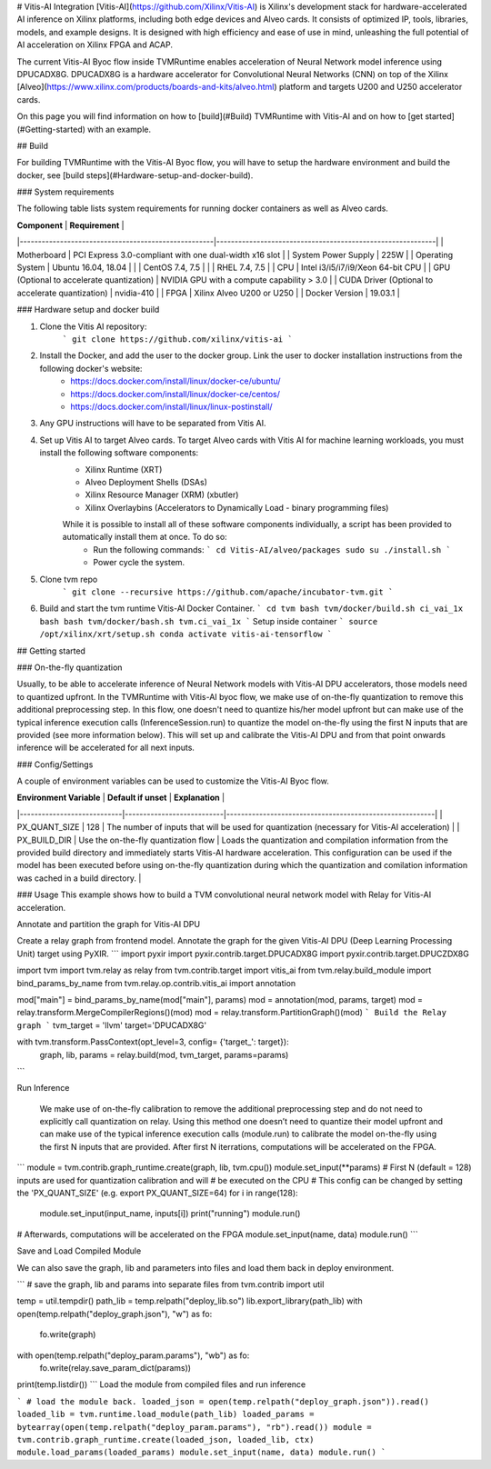 # Vitis-AI Integration
[Vitis-AI](https://github.com/Xilinx/Vitis-AI) is Xilinx's development stack for hardware-accelerated AI inference on Xilinx platforms, including both edge devices and Alveo cards. It consists of optimized IP, tools, libraries, models, and example designs. It is designed with high efficiency and ease of use in mind, unleashing the full potential of AI acceleration on Xilinx FPGA and ACAP.

The current Vitis-AI Byoc flow inside TVMRuntime enables acceleration of Neural Network model inference using DPUCADX8G. DPUCADX8G is a hardware accelerator for Convolutional Neural Networks (CNN) on top of the Xilinx [Alveo](https://www.xilinx.com/products/boards-and-kits/alveo.html) platform and targets U200 and U250 accelerator cards.

On this page you will find information on how to [build](#Build) TVMRuntime with Vitis-AI and on how to [get started](#Getting-started) with an example.

## Build

For building TVMRuntime with the Vitis-AI Byoc flow, you will have to setup the hardware environment and build the docker, see [build steps](#Hardware-setup-and-docker-build).

### System requirements

The following table lists system requirements for running docker containers as well as Alveo cards.  


| **Component**                                       | **Requirement**                                            |
|-----------------------------------------------------|------------------------------------------------------------|
| Motherboard                                         | PCI Express 3\.0\-compliant with one dual\-width x16 slot  |
| System Power Supply                                 | 225W                                                       |
| Operating System                                    | Ubuntu 16\.04, 18\.04                                      |
|                                                     | CentOS 7\.4, 7\.5                                          |
|                                                     | RHEL 7\.4, 7\.5                                            |
| CPU                                                 | Intel i3/i5/i7/i9/Xeon 64-bit CPU                          |
| GPU \(Optional to accelerate quantization\)         | NVIDIA GPU with a compute capability > 3.0                 |
| CUDA Driver \(Optional to accelerate quantization\) | nvidia\-410                                                |
| FPGA                                                | Xilinx Alveo U200 or U250                                  |
| Docker Version                                      | 19\.03\.1                                                  |

### Hardware setup and docker build

1. Clone the Vitis AI repository:
    ```
    git clone https://github.com/xilinx/vitis-ai
    ```
2. Install the Docker, and add the user to the docker group. Link the user to docker installation instructions from the following docker's website:
    * https://docs.docker.com/install/linux/docker-ce/ubuntu/
    * https://docs.docker.com/install/linux/docker-ce/centos/
    * https://docs.docker.com/install/linux/linux-postinstall/
3. Any GPU instructions will have to be separated from Vitis AI.
4. Set up Vitis AI to target Alveo cards. To target Alveo cards with Vitis AI for machine learning workloads, you must install the following software components:
    * Xilinx Runtime (XRT)
    * Alveo Deployment Shells (DSAs)
    * Xilinx Resource Manager (XRM) (xbutler)
    * Xilinx Overlaybins (Accelerators to Dynamically Load - binary programming files)

    While it is possible to install all of these software components individually, a script has been provided to automatically install them at once. To do so:
      * Run the following commands:
        ```
        cd Vitis-AI/alveo/packages
        sudo su
        ./install.sh
        ```
      * Power cycle the system.
5. Clone tvm repo
    ```
    git clone --recursive https://github.com/apache/incubator-tvm.git
    ```
6. Build and start the tvm runtime Vitis-AI Docker Container.
   ```
   cd tvm
   bash tvm/docker/build.sh ci_vai_1x bash 
   bash tvm/docker/bash.sh tvm.ci_vai_1x
   ```
   Setup inside container
   ```
   source /opt/xilinx/xrt/setup.sh
   conda activate vitis-ai-tensorflow
   ```

## Getting started

### On-the-fly quantization

Usually, to be able to accelerate inference of Neural Network models with Vitis-AI DPU accelerators, those models need to quantized upfront. In the TVMRuntime with Vitis-AI byoc flow, we make use of on-the-fly quantization to remove this additional preprocessing step. In this flow, one doesn't need to quantize his/her model upfront but can make use of the typical inference execution calls (InferenceSession.run) to quantize the model on-the-fly using the first N inputs that are provided (see more information below). This will set up and calibrate the Vitis-AI DPU and from that point onwards inference will be accelerated for all next inputs.

### Config/Settings

A couple of environment variables can be used to customize the Vitis-AI Byoc flow.

| **Environment Variable**   | **Default if unset**      | **Explanation**                                         |
|----------------------------|---------------------------|---------------------------------------------------------|
| PX_QUANT_SIZE              | 128                    | The number of inputs that will be used for quantization (necessary for Vitis-AI acceleration) |
| PX_BUILD_DIR               | Use the on-the-fly quantization flow | Loads the quantization and compilation information from the provided build directory and immediately starts Vitis-AI hardware acceleration. This configuration can be used if the model has been executed before using on-the-fly quantization during which the quantization and comilation information was cached in a build directory. |

### Usage
This example shows how to build a TVM convolutional neural network model with Relay for Vitis-AI acceleration.

Annotate and partition the graph for Vitis-AI DPU

Create a relay graph from frontend model. Annotate the graph for the given Vitis-AI DPU (Deep Learning Processing Unit) target using PyXIR.
```
import pyxir
import pyxir.contrib.target.DPUCADX8G
import pyxir.contrib.target.DPUCZDX8G

import tvm
import tvm.relay as relay
from tvm.contrib.target import vitis_ai
from tvm.relay.build_module import bind_params_by_name
from tvm.relay.op.contrib.vitis_ai import annotation

mod["main"] = bind_params_by_name(mod["main"], params)
mod = annotation(mod, params, target)
mod = relay.transform.MergeCompilerRegions()(mod)
mod = relay.transform.PartitionGraph()(mod)
```
Build the Relay graph
```
tvm_target = 'llvm'
target='DPUCADX8G'

with tvm.transform.PassContext(opt_level=3, config= {'target_': target}):   
	graph, lib, params = relay.build(mod, tvm_target, params=params)
```

Run Inference

 We make use of on-the-fly calibration to remove the additional preprocessing step and do not need to explicitly call quantization on relay. Using this method one doesn’t need to quantize their model upfront and can make use of the typical inference execution calls (module.run) to calibrate the model on-the-fly using the first N inputs that are provided. After first N iterrations, computations will be accelerated on the FPGA.
```
module = tvm.contrib.graph_runtime.create(graph, lib, tvm.cpu())
module.set_input(**params)
# First N (default = 128) inputs are used for quantization calibration and will
# be executed on the CPU
# This config can be changed by setting the 'PX_QUANT_SIZE' (e.g. export PX_QUANT_SIZE=64)
for i in range(128):
    module.set_input(input_name, inputs[i]) 
    print("running") 
    module.run()
# Afterwards, computations will be accelerated on the FPGA
module.set_input(name, data)
module.run()
```

Save and Load Compiled Module

We can also save the graph, lib and parameters into files and load them back in deploy environment.

```
# save the graph, lib and params into separate files
from tvm.contrib import util

temp = util.tempdir()
path_lib = temp.relpath("deploy_lib.so")
lib.export_library(path_lib)
with open(temp.relpath("deploy_graph.json"), "w") as fo:
    fo.write(graph)
with open(temp.relpath("deploy_param.params"), "wb") as fo:
    fo.write(relay.save_param_dict(params))
print(temp.listdir())
```
Load the module from compiled files and run inference

```
# load the module back.
loaded_json = open(temp.relpath("deploy_graph.json")).read()
loaded_lib = tvm.runtime.load_module(path_lib)
loaded_params = bytearray(open(temp.relpath("deploy_param.params"), "rb").read())
module = tvm.contrib.graph_runtime.create(loaded_json, loaded_lib, ctx)
module.load_params(loaded_params)
module.set_input(name, data)
module.run()
```